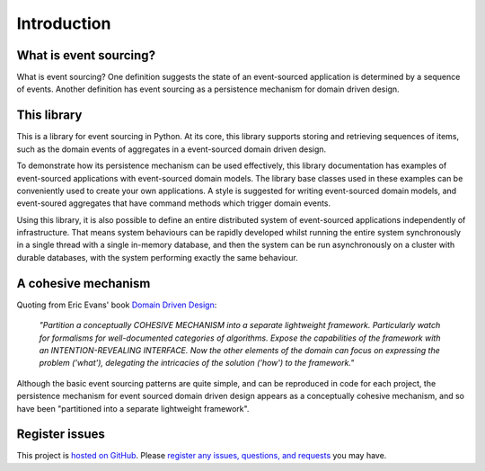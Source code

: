 ============
Introduction
============

What is event sourcing?
=======================

What is event sourcing? One definition suggests the state of an
event-sourced application is determined by a sequence of events.
Another definition has event sourcing as a persistence mechanism
for domain driven design.


This library
============

This is a library for event sourcing in Python. At its core, this library supports
storing and retrieving sequences of items, such as the domain events of aggregates
in a event-sourced domain driven design.

To demonstrate how its persistence mechanism can be used effectively,
this library documentation has examples of event-sourced applications
with event-sourced domain models. The library base classes used in these
examples can be conveniently used to create your own applications.
A style is suggested for writing event-sourced domain models, and
event-soured aggregates that have command methods which trigger domain events.

Using this library, it is also possible to define an entire distributed system of
event-sourced applications independently of infrastructure. That means system
behaviours can be rapidly developed whilst running the entire system synchronously
in a single thread with a single in-memory database, and then the system can be run
asynchronously on a cluster with durable databases, with the system performing exactly
the same behaviour.


A cohesive mechanism
====================

Quoting from Eric Evans' book `Domain Driven Design
<https://en.wikipedia.org/wiki/Domain-driven_design>`__:

.. pull-quote::

    *"Partition a conceptually COHESIVE MECHANISM into a separate
    lightweight framework. Particularly watch for formalisms for
    well-documented categories of algorithms. Expose the capabilities of the
    framework with an INTENTION-REVEALING INTERFACE. Now the other elements
    of the domain can focus on expressing the problem ('what'), delegating
    the intricacies of the solution ('how') to the framework."*

Although the basic event sourcing patterns are quite simple, and
can be reproduced in code for each project, the persistence mechanism
for event sourced domain driven design appears as a conceptually cohesive
mechanism, and so have been "partitioned into a separate lightweight framework".


Register issues
===============

This project is `hosted on GitHub <https://github.com/johnbywater/eventsourcing>`__.
Please `register any issues, questions, and requests
<https://github.com/johnbywater/eventsourcing/issues>`__ you may have.

